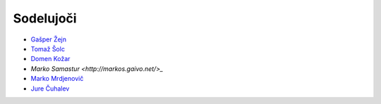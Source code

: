 Sodelujoči
==========

- `Gašper Žejn <http://www.zejn.net/b/>`_
- `Tomaž Šolc <http://www.tablix.org/~avian/blog/>`_
- `Domen Kožar <http://www.domenkozar.com>`_
- `Marko Samastur <http://markos.gaivo.net/>_`
- `Marko Mrdjenovič <http://twitter.com/friedcell>`_
- `Jure Čuhalev <http://www.cuhalev.com/>`_
